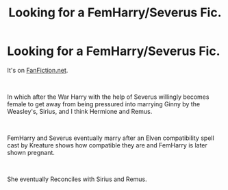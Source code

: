 #+TITLE: Looking for a FemHarry/Severus Fic.

* Looking for a FemHarry/Severus Fic.
:PROPERTIES:
:Author: AnubisEnsho
:Score: 0
:DateUnix: 1559869507.0
:DateShort: 2019-Jun-07
:FlairText: Request
:END:
It's on [[https://FanFiction.net][FanFiction.net]].

​

In which after the War Harry with the help of Severus willingly becomes female to get away from being pressured into marrying Ginny by the Weasley's, Sirius, and I think Hermione and Remus.

​

FemHarry and Severus eventually marry after an Elven compatibility spell cast by Kreature shows how compatible they are and FemHarry is later shown pregnant.

​

She eventually Reconciles with Sirius and Remus.

